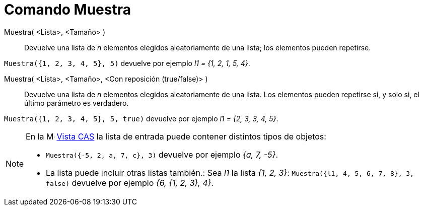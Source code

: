 = Comando Muestra
:page-en: commands/Sample
ifdef::env-github[:imagesdir: /es/modules/ROOT/assets/images]

Muestra( <Lista>, <Tamaño> )::
  Devuelve una lista de _n_ elementos elegidos aleatoriamente de una lista; los elementos pueden repetirse.

[EXAMPLE]
====

`++Muestra({1, 2, 3, 4, 5}, 5)++` devuelve por ejemplo _l1 = {1, 2, 1, 5, 4}_.

====

Muestra( <Lista>, <Tamaño>, <Con reposición (true/false)> )::
  Devuelve una lista de _n_ elementos elegidos aleatoriamente de una lista. Los elementos pueden repetirse si, y solo si, el último parámetro es verdadero.

[EXAMPLE]
====

`++Muestra({1, 2, 3, 4, 5}, 5, true)++` devuelve por ejemplo _l1 = {2, 3, 3, 4, 5}_.

====

[NOTE]
====

En la image:16px-Menu_view_cas.svg.png[Menu view
cas.svg,width=16,height=16] xref:/Vista_CAS.adoc[Vista CAS] la lista de entrada puede contener distintos tipos de objetos:

* `++Muestra({-5, 2, a, 7, c}, 3)++` devuelve por ejemplo _{a, 7, -5}_.
* La lista puede incluir otras listas también.: Sea _l1_ la lista _{1, 2, 3}_: `++Muestra({l1, 4, 5, 6, 7, 8}, 3, false)++` devuelve
por ejemplo _{6, {1, 2, 3}, 4}_.

====
